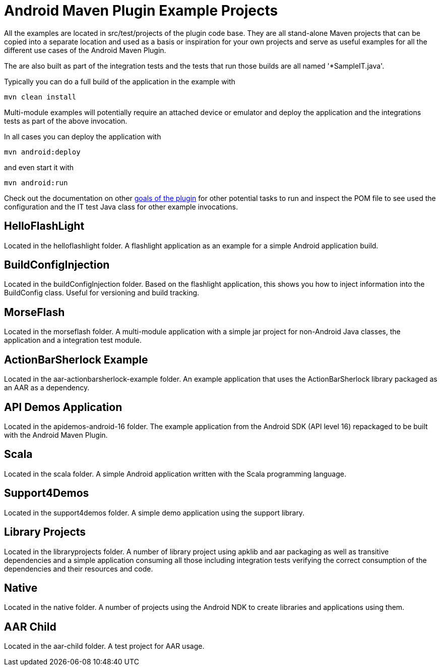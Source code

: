 = Android Maven Plugin Example Projects

All the examples are located in +src/test/projects+ of the plugin code base. They are 
all stand-alone Maven projects that can be copied into a separate location and 
used as a basis or inspiration for your own projects and serve as useful
examples for all the different use cases of the Android Maven Plugin.

The are also built as part of the integration tests and the tests that run those
builds are all named '*SampleIT.java'. 

Typically you can do a full build of the application in the example with

----
mvn clean install
----

Multi-module examples will potentially require an attached device or emulator
and deploy the application and the integrations tests as part of the above
invocation.

In all cases you can deploy the application with

----
mvn android:deploy
----

and even start it with

----
mvn android:run
----

Check out the documentation on other link:plugin-info.html[goals of the plugin]
for other potential tasks to run and inspect the POM file to see used
the configuration and the IT test Java class for other example invocations.

== HelloFlashLight

Located in the +helloflashlight+ folder. A flashlight
application as an example for a simple Android application build.

== BuildConfigInjection

Located in the +buildConfigInjection+ folder. Based on the flashlight
application, this shows you how to inject information into the BuildConfig class. Useful for versioning and build tracking.

== MorseFlash

Located in the +morseflash+ folder. A multi-module application with a
simple jar project for non-Android Java classes, the application and a
integration test module.

== ActionBarSherlock Example
 
Located in the +aar-actionbarsherlock-example+ folder. An example
application that uses the ActionBarSherlock library packaged as an AAR
as a dependency. 

== API Demos Application

Located in the +apidemos-android-16+ folder. The example application
from the Android SDK (API level 16) repackaged to be built with the
Android Maven Plugin.

== Scala

Located in the +scala+ folder. A simple Android application written
with the Scala programming language.

== Support4Demos

Located in the +support4demos+ folder. A simple demo application using
the support library.

== Library Projects

Located in the +libraryprojects+ folder. A number of library project
using +apklib+ and +aar+ packaging as well as transitive dependencies
and a simple application consuming all those including integration
tests verifying the correct consumption of the dependencies and their
resources and code.

== Native

Located in the +native+ folder. A number of projects using the Android
NDK to create libraries and applications using them. 

== AAR Child

Located in the +aar-child+ folder. A test project for AAR usage.
